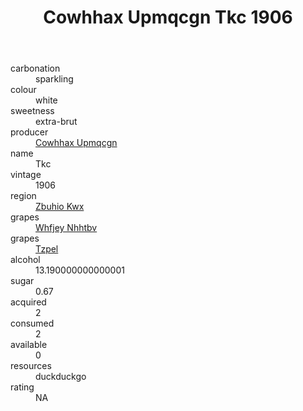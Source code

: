 :PROPERTIES:
:ID:                     c1c72363-cb88-46b2-9526-ac8873958ff8
:END:
#+TITLE: Cowhhax Upmqcgn Tkc 1906

- carbonation :: sparkling
- colour :: white
- sweetness :: extra-brut
- producer :: [[id:3e62d896-76d3-4ade-b324-cd466bcc0e07][Cowhhax Upmqcgn]]
- name :: Tkc
- vintage :: 1906
- region :: [[id:36bcf6d4-1d5c-43f6-ac15-3e8f6327b9c4][Zbuhio Kwx]]
- grapes :: [[id:cf529785-d867-4f5d-b643-417de515cda5][Whfjey Nhhtbv]]
- grapes :: [[id:b0bb8fc4-9992-4777-b729-2bd03118f9f8][Tzpel]]
- alcohol :: 13.190000000000001
- sugar :: 0.67
- acquired :: 2
- consumed :: 2
- available :: 0
- resources :: duckduckgo
- rating :: NA


